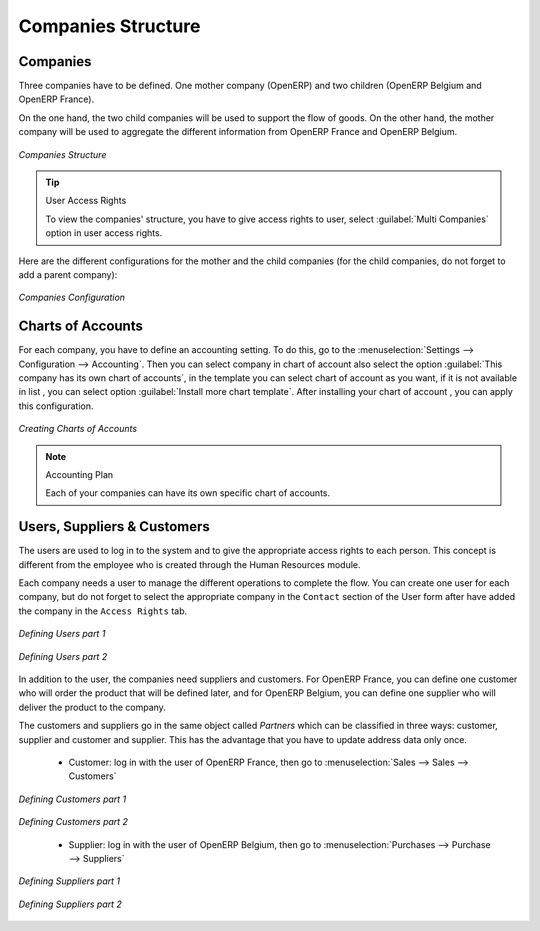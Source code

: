 Companies Structure
-------------------

Companies
^^^^^^^^^

Three companies have to be defined. One mother company (OpenERP) and two children (OpenERP Belgium and OpenERP France). 

On the one hand, the two child companies will be used to support the flow of goods. On the other hand, the mother company 
will be used to aggregate the different information from OpenERP France and OpenERP Belgium.

.. figure:: images/company_structure.png
   :scale: 75
   :align: center
   
   *Companies Structure*
   
.. tip:: User Access Rights

	To view the companies' structure, you have to give access rights to user, select :guilabel:`Multi Companies` option in user access rights. 
   
Here are the different configurations for the mother and the child companies (for the child companies, do not 
forget to add a parent company):

.. figure:: images/child_company.png
   :scale: 75
   :align: center
   
   *Companies Configuration*
   
Charts of Accounts
^^^^^^^^^^^^^^^^^^

For each company, you have to define an accounting setting. To do this, go to the :menuselection:`Settings  --> Configuration --> Accounting`.
Then you can select company in chart of account also select the option :guilabel:`This company has its own chart of accounts`, in the template you can select chart of account as you want, if it is not available in list , you can select option :guilabel:`Install more chart template`.
After installing your chart of account , you can apply this configuration. 

.. figure:: images/accounting_charts.png
   :scale: 75
   :align: center
   
   *Creating Charts of Accounts*

.. note:: Accounting Plan

	Each of your companies can have its own specific chart of accounts.

Users, Suppliers & Customers
^^^^^^^^^^^^^^^^^^^^^^^^^^^^

The users are used to log in to the system and to give the appropriate access rights to each person. This concept is different 
from the employee who is created through the Human Resources module.

Each company needs a user to manage the different operations to complete the flow. You can create one user for each 
company, but do not forget to select the appropriate company in the ``Contact`` section of the User form after have added the 
company in the ``Access Rights`` tab.


.. figure:: images/user_1tab.png
   :scale: 50
   :align: center
   
   *Defining Users part 1*
   
.. figure:: images/user_2tab.png
   :scale: 75
   :align: center
   
   *Defining Users part 2*

In addition to the user, the companies need suppliers and customers. For OpenERP France, you can define one customer who will 
order the product that will be defined later, and for OpenERP Belgium, you can define one supplier who will deliver the product to 
the company.

The customers and suppliers go in the same object called `Partners` which can be classified in three ways: customer, supplier and
customer and supplier. This has the advantage that you have to update address data only once.

	* Customer: log in with the user of OpenERP France, then go to :menuselection:`Sales --> Sales --> Customers`
	
.. figure:: images/customer_1tab.png
   :scale: 75
   :align: center
   
   *Defining Customers part 1*

.. figure:: images/customer_2tab.png
   :scale: 75
   :align: center
   
   *Defining Customers part 2*
   
	* Supplier: log in with the user of OpenERP Belgium, then go to :menuselection:`Purchases --> Purchase --> Suppliers`

.. figure:: images/supplier_1tab.png
   :scale: 75
   :align: center
   
   *Defining Suppliers part 1*

.. figure:: images/supplier_2tab.png
   :scale: 75
   :align: center
   
   *Defining Suppliers part 2*
   


.. Copyright © Open Object Press. All rights reserved.

.. You may take electronic copy of this publication and distribute it if you don't
.. change the content. You can also print a copy to be read by yourself only.

.. We have contracts with different publishers in different countries to sell and
.. distribute paper or electronic based versions of this book (translated or not)
.. in bookstores. This helps to distribute and promote the OpenERP product. It
.. also helps us to create incentives to pay contributors and authors using author
.. rights of these sales.

.. Due to this, grants to translate, modify or sell this book are strictly
.. forbidden, unless Tiny SPRL (representing Open Object Press) gives you a
.. written authorisation for this.

.. Many of the designations used by manufacturers and suppliers to distinguish their
.. products are claimed as trademarks. Where those designations appear in this book,
.. and Open Object Press was aware of a trademark claim, the designations have been
.. printed in initial capitals.

.. While every precaution has been taken in the preparation of this book, the publisher
.. and the authors assume no responsibility for errors or omissions, or for damages
.. resulting from the use of the information contained herein.

.. Published by Open Object Press, Grand Rosière, Belgium
